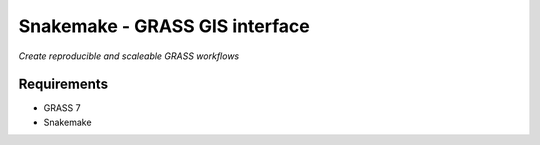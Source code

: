 Snakemake - GRASS GIS interface
===============================
*Create reproducible and scaleable GRASS workflows*


Requirements
------------
- GRASS 7
- Snakemake
